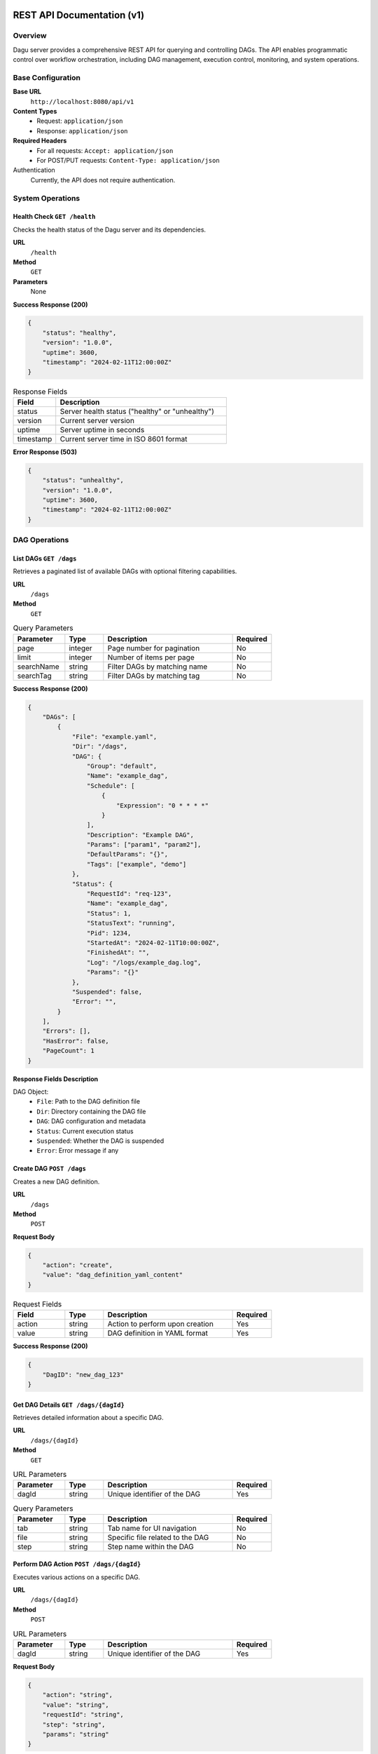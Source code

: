 .. _REST API:

REST API Documentation (v1)
===========================

Overview
--------

Dagu server provides a comprehensive REST API for querying and controlling DAGs. The API enables programmatic control over workflow orchestration, including DAG management, execution control, monitoring, and system operations.

Base Configuration
----------------

**Base URL**
    ``http://localhost:8080/api/v1``

**Content Types**
    - Request: ``application/json``
    - Response: ``application/json``

**Required Headers**
    - For all requests: ``Accept: application/json``
    - For POST/PUT requests: ``Content-Type: application/json``

Authentication
    Currently, the API does not require authentication.

System Operations
---------------

Health Check ``GET /health``
~~~~~~~~~~~~~~~~~~~~~~~~~~

Checks the health status of the Dagu server and its dependencies.

**URL**
    ``/health``

**Method**
    ``GET``

**Parameters**
    None

**Success Response (200)**

.. code-block:: json

    {
        "status": "healthy",
        "version": "1.0.0",
        "uptime": 3600,
        "timestamp": "2024-02-11T12:00:00Z"
    }

.. list-table:: Response Fields
   :widths: 20 80
   :header-rows: 1

   * - Field
     - Description
   * - status
     - Server health status ("healthy" or "unhealthy")
   * - version
     - Current server version
   * - uptime
     - Server uptime in seconds
   * - timestamp
     - Current server time in ISO 8601 format

**Error Response (503)**

.. code-block:: json

    {
        "status": "unhealthy",
        "version": "1.0.0",
        "uptime": 3600,
        "timestamp": "2024-02-11T12:00:00Z"
    }

DAG Operations
------------

List DAGs ``GET /dags``
~~~~~~~~~~~~~~~~~~~~~

Retrieves a paginated list of available DAGs with optional filtering capabilities.

**URL**
    ``/dags``

**Method**
    ``GET``

.. list-table:: Query Parameters
   :widths: 20 15 50 15
   :header-rows: 1

   * - Parameter
     - Type
     - Description
     - Required
   * - page
     - integer
     - Page number for pagination
     - No
   * - limit
     - integer
     - Number of items per page
     - No
   * - searchName
     - string
     - Filter DAGs by matching name
     - No
   * - searchTag
     - string
     - Filter DAGs by matching tag
     - No

**Success Response (200)**

.. code-block:: json

    {
        "DAGs": [
            {
                "File": "example.yaml",
                "Dir": "/dags",
                "DAG": {
                    "Group": "default",
                    "Name": "example_dag",
                    "Schedule": [
                        {
                            "Expression": "0 * * * *"
                        }
                    ],
                    "Description": "Example DAG",
                    "Params": ["param1", "param2"],
                    "DefaultParams": "{}",
                    "Tags": ["example", "demo"]
                },
                "Status": {
                    "RequestId": "req-123",
                    "Name": "example_dag",
                    "Status": 1,
                    "StatusText": "running",
                    "Pid": 1234,
                    "StartedAt": "2024-02-11T10:00:00Z",
                    "FinishedAt": "",
                    "Log": "/logs/example_dag.log",
                    "Params": "{}"
                },
                "Suspended": false,
                "Error": "",
            }
        ],
        "Errors": [],
        "HasError": false,
        "PageCount": 1
    }

**Response Fields Description**

DAG Object:
    - ``File``: Path to the DAG definition file
    - ``Dir``: Directory containing the DAG file
    - ``DAG``: DAG configuration and metadata
    - ``Status``: Current execution status
    - ``Suspended``: Whether the DAG is suspended
    - ``Error``: Error message if any

Create DAG ``POST /dags``
~~~~~~~~~~~~~~~~~~~~~~

Creates a new DAG definition.

**URL**
    ``/dags``

**Method**
    ``POST``

**Request Body**

.. code-block:: json

    {
        "action": "create",
        "value": "dag_definition_yaml_content"
    }

.. list-table:: Request Fields
   :widths: 20 15 50 15
   :header-rows: 1

   * - Field
     - Type
     - Description
     - Required
   * - action
     - string
     - Action to perform upon creation
     - Yes
   * - value
     - string
     - DAG definition in YAML format
     - Yes

**Success Response (200)**

.. code-block:: json

    {
        "DagID": "new_dag_123"
    }

Get DAG Details ``GET /dags/{dagId}``
~~~~~~~~~~~~~~~~~~~~~~~~~~~~~~~~~

Retrieves detailed information about a specific DAG.

**URL**
    ``/dags/{dagId}``

**Method**
    ``GET``

.. list-table:: URL Parameters
   :widths: 20 15 50 15
   :header-rows: 1

   * - Parameter
     - Type
     - Description
     - Required
   * - dagId
     - string
     - Unique identifier of the DAG
     - Yes

.. list-table:: Query Parameters
   :widths: 20 15 50 15
   :header-rows: 1

   * - Parameter
     - Type
     - Description
     - Required
   * - tab
     - string
     - Tab name for UI navigation
     - No
   * - file
     - string
     - Specific file related to the DAG
     - No
   * - step
     - string
     - Step name within the DAG
     - No

Perform DAG Action ``POST /dags/{dagId}``
~~~~~~~~~~~~~~~~~~~~~~~~~~~~~~~~~~~~


Executes various actions on a specific DAG.

**URL**
    ``/dags/{dagId}``

**Method**
    ``POST``

.. list-table:: URL Parameters
   :widths: 20 15 50 15
   :header-rows: 1

   * - Parameter
     - Type
     - Description
     - Required
   * - dagId
     - string
     - Unique identifier of the DAG
     - Yes

**Request Body**

.. code-block:: json

    {
        "action": "string",
        "value": "string",
        "requestId": "string",
        "step": "string",
        "params": "string"
    }

.. list-table:: Request Fields
   :widths: 20 15 50 15
   :header-rows: 1

   * - Field
     - Type
     - Description
     - Required
   * - action
     - string
     - Action to perform (see Available Actions below)
     - Yes
   * - value
     - string
     - Additional value required by certain actions
     - No
   * - requestId
     - string
     - Required for retry, mark-success, and mark-failed actions
     - Conditional
   * - step
     - string
     - Required for mark-success and mark-failed actions
     - Conditional
   * - params
     - string
     - JSON string of parameters for DAG-run
     - No

Available Actions:
    - ``start``: Begin DAG-run
        - Requires: none
        - Optional: params
        - Fails if DAG is already running
    
    - ``suspend``: Toggle DAG suspension state
        - Requires: value ("true" or "false")
    
    - ``stop``: Stop DAG-run
        - Requires: none
        - Fails if DAG is not running
    
    - ``retry``: Retry a previous execution
        - Requires: requestId
    
    - ``mark-success``: Mark a specific step as successful
        - Requires: requestId, step
        - Fails if DAG is running
    
    - ``mark-failed``: Mark a specific step as failed
        - Requires: requestId, step
        - Fails if DAG is running
    
    - ``save``: Update DAG definition
        - Requires: value (new DAG definition)
    
    - ``rename``: Rename the DAG
        - Requires: value (new name)

**Success Response (200)**

.. code-block:: json

    {
        "newDagId": "string"
    }

.. note::
   The ``newDagId`` field is only included in the response for the ``rename`` action.

**Error Responses**

- **400 Bad Request**
  - Missing required action parameter
  - Invalid action type
  - DAG already running (for start action)
  - DAG not running (for stop action)
  - Missing required parameters for specific actions
  - Step not found (for mark-success/mark-failed actions)

- **404 Not Found**
  - DAG not found

- **500 Internal Server Error**
  - Failed to execute the requested action
  - Failed to update DAG status
  - Failed to rename DAG

Search Operations
--------------

Search DAGs ``GET /search``
~~~~~~~~~~~~~~~~~~~~~~~

Performs a full-text search across DAG definitions.

**URL**
    ``/search``

**Method**
    ``GET``

.. list-table:: Query Parameters
   :widths: 20 15 50 15
   :header-rows: 1

   * - Parameter
     - Type
     - Description
     - Required
   * - q
     - string
     - Search query string
     - Yes

Error Handling
------------

All endpoints may return error responses in the following format:

.. code-block:: json

    {
        "code": "error_code",
        "message": "Human readable error message",
        "details": {
            "additional": "error details"
        }
    }

.. list-table:: Error Codes
   :widths: 25 75
   :header-rows: 1

   * - Code
     - Description
   * - validation_error
     - Invalid request parameters or body
   * - not_found
     - Requested resource doesn't exist
   * - internal_error
     - Server-side error
   * - unauthorized
     - Authentication/authorization failed
   * - bad_gateway
     - Upstream service error

Example Usage
-----------

.. code-block:: bash

    # Start a DAG with parameters
    curl -X POST "http://localhost:8080/api/v1/dags/example_dag" \
         -H "Content-Type: application/json" \
         -d '{
           "action": "start",
           "params": "{\"param1\": \"value1\"}"
         }'

    # Mark a step as successful
    curl -X POST "http://localhost:8080/api/v1/dags/example_dag" \
         -H "Content-Type: application/json" \
         -d '{
           "action": "mark-success",
           "requestId": "req_123",
           "step": "step1"
         }'

    # Rename a DAG
    curl -X POST "http://localhost:8080/api/v1/dags/example_dag" \
         -H "Content-Type: application/json" \
         -d '{
           "action": "rename",
           "value": "new_dag_name"
         }'

REST API Documentation (v2)
===========================

Overview
--------

Dagu server also provides a v2 REST API with additional endpoints for monitoring and enhanced functionality. The v2 API is available at ``/api/v2``.

Base Configuration
------------------

**Base URL**
    ``http://localhost:8080/api/v2``

**Content Types**
    - Request: ``application/json``
    - Response: ``application/json`` (except metrics endpoint)

Monitoring Operations
--------------------

Metrics Endpoint ``GET /metrics``
~~~~~~~~~~~~~~~~~~~~~~~~~~~~~~~~

Exposes Prometheus-compatible metrics for monitoring Dagu operations. This endpoint provides real-time insights into DAG executions, system health, and performance metrics.

**URL**
    ``/metrics``

**Method**
    ``GET``

**Parameters**
    None

**Success Response (200)**

.. code-block:: text

    # HELP dagu_info Dagu build information
    # TYPE dagu_info gauge
    dagu_info{version="1.14.0",build_date="2024-01-01T12:00:00Z",go_version="1.21"} 1
    
    # HELP dagu_uptime_seconds Time since server start
    # TYPE dagu_uptime_seconds gauge
    dagu_uptime_seconds 3600
    
    # HELP dagu_dag_runs_currently_running Number of currently running DAG runs
    # TYPE dagu_dag_runs_currently_running gauge
    dagu_dag_runs_currently_running 5
    
    # HELP dagu_dag_runs_queued_total Total number of DAG runs in queue
    # TYPE dagu_dag_runs_queued_total gauge
    dagu_dag_runs_queued_total 8
    
    # HELP dagu_dag_runs_total Total number of DAG runs by status (last 24 hours)
    # TYPE dagu_dag_runs_total counter
    dagu_dag_runs_total{status="success"} 2493
    dagu_dag_runs_total{status="error"} 15
    dagu_dag_runs_total{status="cancelled"} 7
    dagu_dag_runs_total{status="running"} 5
    dagu_dag_runs_total{status="queued"} 3
    dagu_dag_runs_total{status="none"} 1
    
    # HELP dagu_dags_total Total number of DAGs
    # TYPE dagu_dags_total gauge
    dagu_dags_total 45
    
    # HELP dagu_scheduler_running Whether the scheduler is running
    # TYPE dagu_scheduler_running gauge
    dagu_scheduler_running 1

**Response Headers**
    - ``Content-Type: text/plain; version=0.0.4; charset=utf-8``

Available Metrics
~~~~~~~~~~~~~~~~

.. list-table:: System Metrics
   :widths: 30 20 50
   :header-rows: 1

   * - Metric Name
     - Type
     - Description
   * - dagu_info
     - gauge
     - Build information with version labels
   * - dagu_uptime_seconds
     - gauge
     - Time since server start in seconds
   * - dagu_scheduler_running
     - gauge
     - 1 if scheduler is running, 0 otherwise

.. list-table:: DAG Execution Metrics
   :widths: 30 20 50
   :header-rows: 1

   * - Metric Name
     - Type
     - Description
   * - dagu_dag_runs_currently_running
     - gauge
     - Number of DAG runs currently executing
   * - dagu_dag_runs_queued_total
     - gauge
     - Total number of DAG runs waiting in queue (all DAGs)
   * - dagu_dag_runs_total
     - counter
     - Total number of DAG runs by status (last 24 hours)
   * - dagu_dags_total
     - gauge
     - Total number of registered DAGs

.. note::
   - The ``dagu_dag_runs_total`` metric only includes DAG runs from the last 24 hours due to performance considerations.
   - Queue metrics (``dagu_dag_runs_queued_total``) count all queued items across all DAGs. Future versions may add per-DAG queue metrics.
   - The metrics endpoint is compatible with Prometheus scraping and can be used with standard Prometheus configurations.

Prometheus Configuration Example
~~~~~~~~~~~~~~~~~~~~~~~~~~~~~~~

To scrape Dagu metrics with Prometheus, add the following to your ``prometheus.yml``:

.. code-block:: yaml

    scrape_configs:
      - job_name: 'dagu'
        static_configs:
          - targets: ['localhost:8080']
        metrics_path: '/api/v2/metrics'
        scrape_interval: 15s

Grafana Dashboard
~~~~~~~~~~~~~~~~

You can visualize Dagu metrics in Grafana using queries like:

.. code-block:: promql

    # DAG execution success rate (last 24h)
    rate(dagu_dag_runs_total{status="success"}[5m]) / 
    rate(dagu_dag_runs_total[5m])
    
    # Average queue length
    avg_over_time(dagu_dag_runs_queued_total[5m])
    
    # Scheduler uptime percentage
    avg_over_time(dagu_scheduler_running[5m]) * 100

Example Usage
~~~~~~~~~~~~

.. code-block:: bash

    # Get raw metrics
    curl http://localhost:8080/api/v2/metrics
    
    # Check if scheduler is running
    curl -s http://localhost:8080/api/v2/metrics | grep "dagu_scheduler_running"
    
    # Get current running DAGs count
    curl -s http://localhost:8080/api/v2/metrics | grep "dagu_dag_runs_currently_running"

